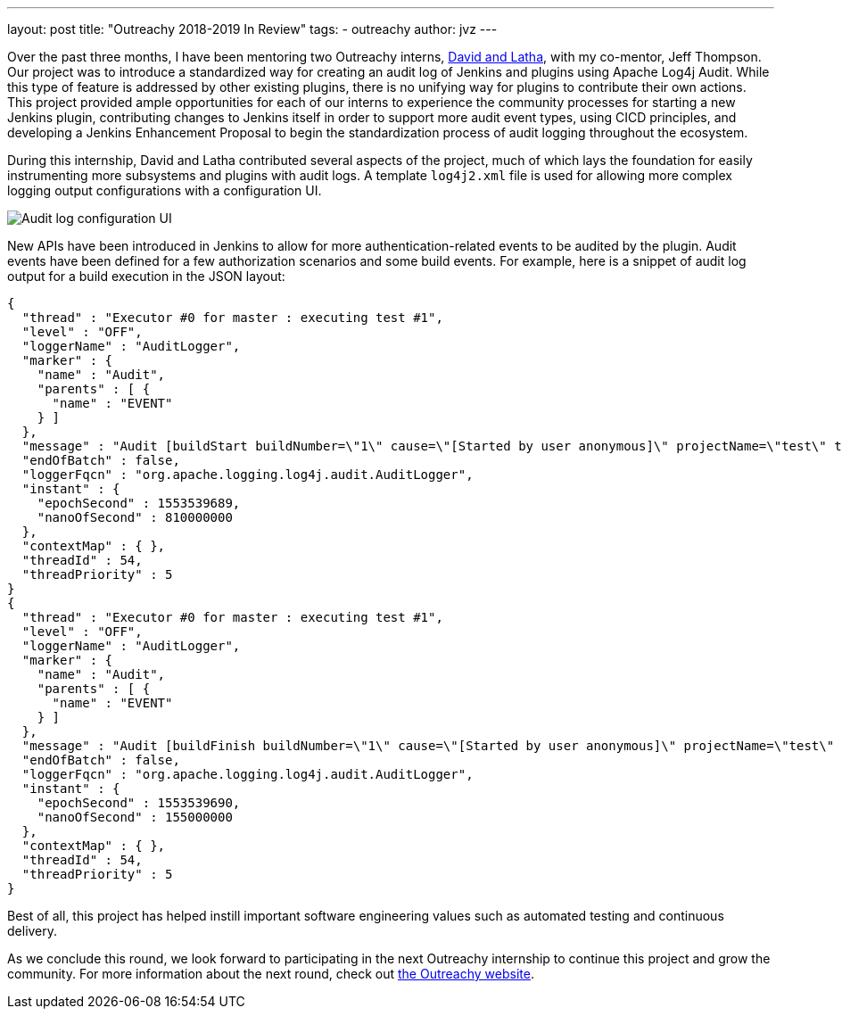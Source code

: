 ---
layout: post
title: "Outreachy 2018-2019 In Review"
tags:
- outreachy
author: jvz
---

Over the past three months, I have been mentoring two Outreachy interns, https://jenkins.io/blog/2018/12/10/outreachy-audit-log-plugin/[David and Latha], with my co-mentor, Jeff Thompson.
Our project was to introduce a standardized way for creating an audit log of Jenkins and plugins using Apache Log4j Audit.
While this type of feature is addressed by other existing plugins, there is no unifying way for plugins to contribute their own actions.
This project provided ample opportunities for each of our interns to experience the community processes for starting a new Jenkins plugin, contributing changes to Jenkins itself in order to support more audit event types, using CICD principles, and developing a Jenkins Enhancement Proposal to begin the standardization process of audit logging throughout the ecosystem.

During this internship, David and Latha contributed several aspects of the project, much of which lays the foundation for easily instrumenting more subsystems and plugins with audit logs.
A template `log4j2.xml` file is used for allowing more complex logging output configurations with a configuration UI.

image::/images/audit-log-1.0.png[Audit log configuration UI]

New APIs have been introduced in Jenkins to allow for more authentication-related events to be audited by the plugin.
Audit events have been defined for a few authorization scenarios and some build events.
For example, here is a snippet of audit log output for a build execution in the JSON layout:

----
{
  "thread" : "Executor #0 for master : executing test #1",
  "level" : "OFF",
  "loggerName" : "AuditLogger",
  "marker" : {
    "name" : "Audit",
    "parents" : [ {
      "name" : "EVENT"
    } ]
  },
  "message" : "Audit [buildStart buildNumber=\"1\" cause=\"[Started by user anonymous]\" projectName=\"test\" timestamp=\"Mon Mar 25 13:48:09 CDT 2019\" userId=\"SYSTEM\"]",
  "endOfBatch" : false,
  "loggerFqcn" : "org.apache.logging.log4j.audit.AuditLogger",
  "instant" : {
    "epochSecond" : 1553539689,
    "nanoOfSecond" : 810000000
  },
  "contextMap" : { },
  "threadId" : 54,
  "threadPriority" : 5
}
{
  "thread" : "Executor #0 for master : executing test #1",
  "level" : "OFF",
  "loggerName" : "AuditLogger",
  "marker" : {
    "name" : "Audit",
    "parents" : [ {
      "name" : "EVENT"
    } ]
  },
  "message" : "Audit [buildFinish buildNumber=\"1\" cause=\"[Started by user anonymous]\" projectName=\"test\" timestamp=\"Mon Mar 25 13:48:10 CDT 2019\" userId=\"SYSTEM\"]",
  "endOfBatch" : false,
  "loggerFqcn" : "org.apache.logging.log4j.audit.AuditLogger",
  "instant" : {
    "epochSecond" : 1553539690,
    "nanoOfSecond" : 155000000
  },
  "contextMap" : { },
  "threadId" : 54,
  "threadPriority" : 5
}
----

Best of all, this project has helped instill important software engineering values such as automated testing and continuous delivery.

As we conclude this round, we look forward to participating in the next Outreachy internship to continue this project and grow the community.
For more information about the next round, check out https://www.outreachy.org/may-2019-august-2019-outreachy-internships/communities/jenkins/[the Outreachy website].
